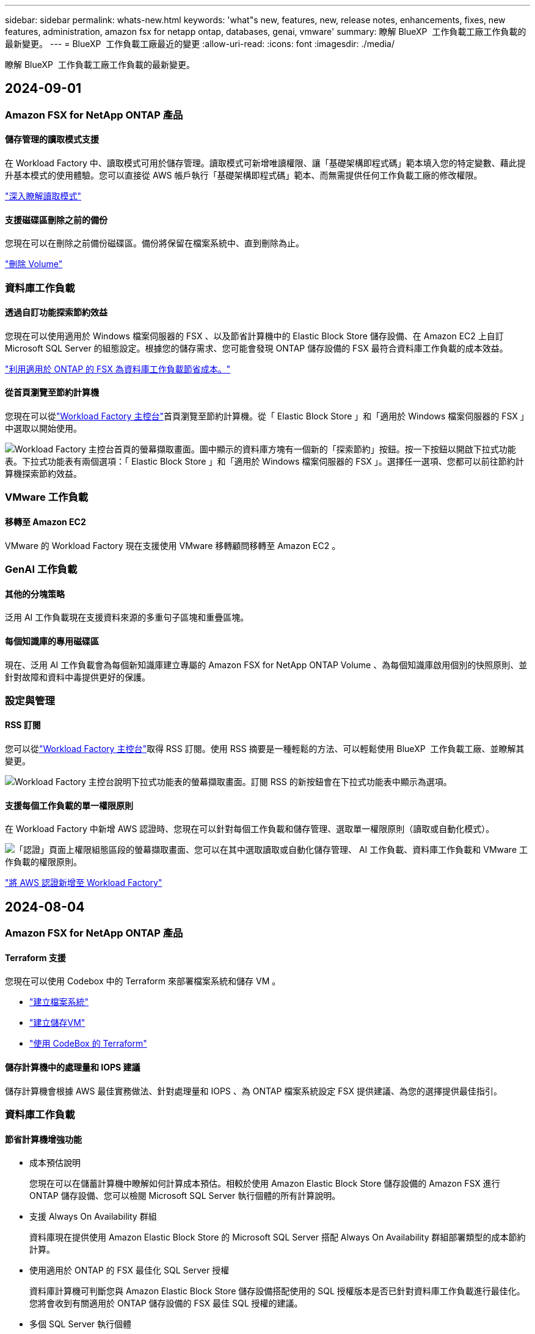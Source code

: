 ---
sidebar: sidebar 
permalink: whats-new.html 
keywords: 'what"s new, features, new, release notes, enhancements, fixes, new features, administration, amazon fsx for netapp ontap, databases, genai, vmware' 
summary: 瞭解 BlueXP  工作負載工廠工作負載的最新變更。 
---
= BlueXP  工作負載工廠最近的變更
:allow-uri-read: 
:icons: font
:imagesdir: ./media/


[role="lead"]
瞭解 BlueXP  工作負載工廠工作負載的最新變更。



== 2024-09-01



=== Amazon FSX for NetApp ONTAP 產品



==== 儲存管理的讀取模式支援

在 Workload Factory 中、讀取模式可用於儲存管理。讀取模式可新增唯讀權限、讓「基礎架構即程式碼」範本填入您的特定變數、藉此提升基本模式的使用體驗。您可以直接從 AWS 帳戶執行「基礎架構即程式碼」範本、而無需提供任何工作負載工廠的修改權限。

link:https://docs.netapp.com/us-en/workload-setup-admin/operational-modes.html["深入瞭解讀取模式"^]



==== 支援磁碟區刪除之前的備份

您現在可以在刪除之前備份磁碟區。備份將保留在檔案系統中、直到刪除為止。

link:https://docs.netapp.com/us-en/workload-fsx-ontap/delete-volume.html["刪除 Volume"^]



=== 資料庫工作負載



==== 透過自訂功能探索節約效益

您現在可以使用適用於 Windows 檔案伺服器的 FSX 、以及節省計算機中的 Elastic Block Store 儲存設備、在 Amazon EC2 上自訂 Microsoft SQL Server 的組態設定。根據您的儲存需求、您可能會發現 ONTAP 儲存設備的 FSX 最符合資料庫工作負載的成本效益。

link:explore-savings.html["利用適用於 ONTAP 的 FSX 為資料庫工作負載節省成本。"]



==== 從首頁瀏覽至節約計算機

您現在可以從link:https://console.workloads.netapp.com["Workload Factory 主控台"^]首頁瀏覽至節約計算機。從「 Elastic Block Store 」和「適用於 Windows 檔案伺服器的 FSX 」中選取以開始使用。

image:screenshot-explore-savings-home-small.png["Workload Factory 主控台首頁的螢幕擷取畫面。圖中顯示的資料庫方塊有一個新的「探索節約」按鈕。按一下按鈕以開啟下拉式功能表。下拉式功能表有兩個選項：「 Elastic Block Store 」和「適用於 Windows 檔案伺服器的 FSX 」。選擇任一選項、您都可以前往節約計算機探索節約效益。"]



=== VMware 工作負載



==== 移轉至 Amazon EC2

VMware 的 Workload Factory 現在支援使用 VMware 移轉顧問移轉至 Amazon EC2 。



=== GenAI 工作負載



==== 其他的分塊策略

泛用 AI 工作負載現在支援資料來源的多重句子區塊和重疊區塊。



==== 每個知識庫的專用磁碟區

現在、泛用 AI 工作負載會為每個新知識庫建立專屬的 Amazon FSX for NetApp ONTAP Volume 、為每個知識庫啟用個別的快照原則、並針對故障和資料中毒提供更好的保護。



=== 設定與管理



==== RSS 訂閱

您可以從link:https://console.workloads.netapp.com/["Workload Factory 主控台"^]取得 RSS 訂閱。使用 RSS 摘要是一種輕鬆的方法、可以輕鬆使用 BlueXP  工作負載工廠、並瞭解其變更。

image:screenshot-rss-subscribe-button.png["Workload Factory 主控台說明下拉式功能表的螢幕擷取畫面。訂閱 RSS 的新按鈕會在下拉式功能表中顯示為選項。"]



==== 支援每個工作負載的單一權限原則

在 Workload Factory 中新增 AWS 認證時、您現在可以針對每個工作負載和儲存管理、選取單一權限原則（讀取或自動化模式）。

image:screenshot-single-permission-policy-support.png["「認證」頁面上權限組態區段的螢幕擷取畫面、您可以在其中選取讀取或自動化儲存管理、 AI 工作負載、資料庫工作負載和 VMware 工作負載的權限原則。"]

link:https://docs.netapp.com/us-en/workload-setup-admin/add-credentials.html["將 AWS 認證新增至 Workload Factory"^]



== 2024-08-04



=== Amazon FSX for NetApp ONTAP 產品



==== Terraform 支援

您現在可以使用 Codebox 中的 Terraform 來部署檔案系統和儲存 VM 。

* link:https://docs.netapp.com/us-en/workload-fsx-ontap/create-file-system.html["建立檔案系統"]
* link:https://docs.netapp.com/us-en/workload-fsx-ontap/create-storage-vm.html["建立儲存VM"]
* link:https://docs.netapp.com/us-en/workload-setup-admin/use-codebox.html["使用 CodeBox 的 Terraform"^]




==== 儲存計算機中的處理量和 IOPS 建議

儲存計算機會根據 AWS 最佳實務做法、針對處理量和 IOPS 、為 ONTAP 檔案系統設定 FSX 提供建議、為您的選擇提供最佳指引。



=== 資料庫工作負載



==== 節省計算機增強功能

* 成本預估說明
+
您現在可以在儲蓄計算機中瞭解如何計算成本預估。相較於使用 Amazon Elastic Block Store 儲存設備的 Amazon FSX 進行 ONTAP 儲存設備、您可以檢閱 Microsoft SQL Server 執行個體的所有計算說明。

* 支援 Always On Availability 群組
+
資料庫現在提供使用 Amazon Elastic Block Store 的 Microsoft SQL Server 搭配 Always On Availability 群組部署類型的成本節約計算。

* 使用適用於 ONTAP 的 FSX 最佳化 SQL Server 授權
+
資料庫計算機可判斷您與 Amazon Elastic Block Store 儲存設備搭配使用的 SQL 授權版本是否已針對資料庫工作負載進行最佳化。您將會收到有關適用於 ONTAP 儲存設備的 FSX 最佳 SQL 授權的建議。

* 多個 SQL Server 執行個體
+
資料庫現在提供使用 Amazon Elastic Block Store 託管多個 Microsoft SQL Server 執行個體的組態成本節約計算。

* 自訂計算機設定
+
現在您可以自訂 Microsoft SQL Server 、 Amazon EC2 和 Elastic Block Store 的設定、以手動探索節約效益。節約計算機將根據成本來決定最佳組態。



link:explore-savings.html["利用適用於 ONTAP 的 FSX 為資料庫工作負載節省成本。"]



=== GenAI 工作負載



==== Amazon CloudWatch 記錄整合

現在、泛用 AI 工作負載已與 Amazon CloudWatch 記錄整合、可讓您監控泛用 AI 工作負載記錄檔。



==== 例如： chatbot 應用程式

NetApp Workload Factory GenAI 範例應用程式可讓您在網路型聊天應用程式中直接與已發佈的 NetApp Workload Factory 知識庫互動、藉此測試驗證和擷取。



=== 設定與管理



==== Terraform 支援

Amazon FSX 支援 Terraform 、可用於 NetApp ONTAP 檔案系統部署和儲存 VM 建立。安裝與管理指南現在提供如何從 Codebox 使用 Terraform 的說明。

link:https://docs.netapp.com/us-en/workload-setup-admin/use-codebox.html["使用 CodeBox 的 Terraform"^]



== 2024-07-07



=== Amazon FSX for NetApp ONTAP 產品



==== 適用於 Amazon FSX for NetApp ONTAP 的工作負載工廠初始版本

Amazon FSX for NetApp ONTAP 現在已正式推出 Workload Factory 。



=== 資料庫工作負載



==== Workload Factory for Databases 的初始版本

初始版本包含以下功能：利用 Amazon FSX for NetApp ONTAP 做為資料庫工作負載的儲存環境、探索節省成本、偵測、管理及部署 Microsoft SQL Server 、部署及複製資料庫、以及在 Workload Factory 中監控這些工作。

link:learn-databases.html["瞭解資料庫"]。



=== VMware 工作負載



==== VMware Workload Factory 的初始版本

初始版本包含使用 VMware 移轉顧問來分析內部部署 vSphere 環境中目前的虛擬機器組態、並制定計畫、將建議的虛擬機器配置部署到 AWS 上的 VMware Cloud 、並將 NetApp ONTAP 檔案系統的自訂 Amazon FSX 做為外部資料存放區。



=== GenAI 工作負載



==== GenAI 工作負載工廠的初始版本

初始版本包含開發知識庫的功能、可藉由內嵌組織資料來自訂。使用者可透過聊天機器人應用程式存取知識庫。這項功能可確保針對組織特定問題做出準確且相關的回應、提高所有使用者的滿意度與生產力。



=== 設定與管理



==== Workload Factory 的初始版本

BlueXP Workload Factory for AWS 是功能強大的生命週期管理平台、可協助您使用 Amazon FSX for NetApp ONTAP 檔案系統來最佳化工作負載。使用 Workload Factory 和適用於 ONTAP 的 FSX 可簡化的工作負載包括資料庫、 VMware 在 AWS 上移轉至 VMware Cloud 、 AI 聊天機器人程式等。
